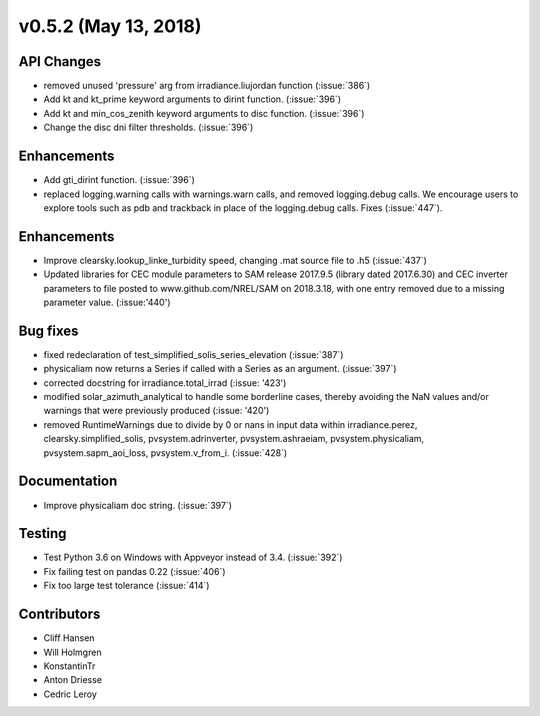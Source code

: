 .. _whatsnew_0520:

v0.5.2 (May 13, 2018)
---------------------

API Changes
~~~~~~~~~~~
* removed unused 'pressure' arg from irradiance.liujordan function (:issue:`386`)
* Add kt and kt_prime keyword arguments to dirint function. (:issue:`396`)
* Add kt and min_cos_zenith keyword arguments to disc function. (:issue:`396`)
* Change the disc dni filter thresholds. (:issue:`396`)

Enhancements
~~~~~~~~~~~~
* Add gti_dirint function. (:issue:`396`)
* replaced logging.warning calls with warnings.warn calls, and removed
  logging.debug calls. We encourage users to explore tools such as pdb and
  trackback in place of the logging.debug calls. Fixes (:issue:`447`).

Enhancements
~~~~~~~~~~~~
* Improve clearsky.lookup_linke_turbidity speed, changing .mat source file
  to .h5 (:issue:`437`)
* Updated libraries for CEC module parameters to SAM release 2017.9.5
  (library dated 2017.6.30) and CEC inverter parameters to file posted to
  www.github.com/NREL/SAM on 2018.3.18, with one entry removed due to a
  missing parameter value. (:issue:'440')

Bug fixes
~~~~~~~~~
* fixed redeclaration of test_simplified_solis_series_elevation (:issue:`387`)
* physicaliam now returns a Series if called with a Series as an
  argument. (:issue:`397`)
* corrected docstring for irradiance.total_irrad (:issue: '423')
* modified solar_azimuth_analytical to handle some borderline cases, thereby
  avoiding the NaN values and/or warnings that were previously produced
  (:issue: '420')
* removed RuntimeWarnings due to divide by 0 or nans in input data within
  irradiance.perez, clearsky.simplified_solis, pvsystem.adrinverter,
  pvsystem.ashraeiam, pvsystem.physicaliam, pvsystem.sapm_aoi_loss,
  pvsystem.v_from_i. (:issue:`428`)


Documentation
~~~~~~~~~~~~~
* Improve physicaliam doc string. (:issue:`397`)

Testing
~~~~~~~
* Test Python 3.6 on Windows with Appveyor instead of 3.4. (:issue:`392`)
* Fix failing test on pandas 0.22 (:issue:`406`)
* Fix too large test tolerance (:issue:`414`)

Contributors
~~~~~~~~~~~~
* Cliff Hansen
* Will Holmgren
* KonstantinTr
* Anton Driesse
* Cedric Leroy
